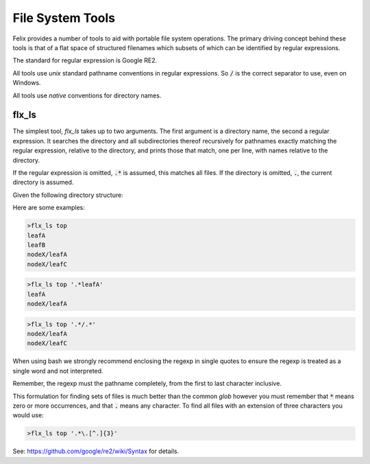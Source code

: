 =================
File System Tools
=================

Felix provides a number of tools to aid with portable
file system operations. The primary driving concept
behind these tools is that of a flat space of structured
filenames which subsets of which can be identified by
regular expressions.

The standard for regular expression is Google RE2.

All tools use `unix` standard pathname conventions
in regular expressions. So :code:`/` is the correct
separator to use, even on Windows.

All tools use `native` conventions for directory names.

flx_ls
======

The simplest tool, `flx_ls` takes up to two arguments.
The first argument is a directory name, the second 
a regular expression. It searches the directory and
all subdirectories thereof recursively for pathnames
exactly matching the regular expression, relative to the
directory, and prints those that match, one per line,
with names relative to the directory.

If the regular expression is omitted, :code:`.*` is assumed,
this matches all files. If the directory is omitted, :code:`.`,
the current directory is assumed.

Given the following directory structure:

.. code-block:: text
    top
      leafA
      leafB
      nodeX
        leafA
        leafC
 

Here are some examples:

.. code-block:: bash

    >flx_ls top
    leafA
    leafB
    nodeX/leafA
    nodeX/leafC

.. code-block:: bash

    >flx_ls top '.*leafA'
    leafA
    nodeX/leafA

.. code-block:: bash

    >flx_ls top '.*/.*'
    nodeX/leafA
    nodeX/leafC


When using bash we strongly recommend enclosing the regexp
in single quotes to ensure the regexp is treated as a single
word and not interpreted.

Remember, the regexp must the pathname completely, from the
first to last character inclusive.

This formulation for finding sets of files is much better
than the common `glob` however you must remember that 
:code:`*` means zero or more occurrences, and that :code:`.`
means any character. To find all  files with an extension
of three characters you would use:

.. code-block:: bash

    >flx_ls top '.*\.[^.]{3}'

See: https://github.com/google/re2/wiki/Syntax for details.


